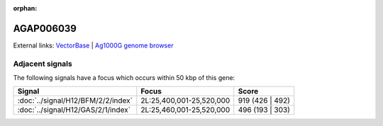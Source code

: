 :orphan:

AGAP006039
=============







External links:
`VectorBase <https://www.vectorbase.org/Anopheles_gambiae/Gene/Summary?g=AGAP006039>`_ |
`Ag1000G genome browser <https://www.malariagen.net/apps/ag1000g/phase1-AR3/index.html?genome_region=2L:25526369-25528702#genomebrowser>`_



Adjacent signals
----------------

The following signals have a focus which occurs within 50 kbp of this gene:



.. cssclass:: table-hover
.. csv-table::
    :widths: auto
    :header: Signal,Focus,Score

    :doc:`../signal/H12/BFM/2/2/index`,"2L:25,400,001-25,520,000",919 (426 | 492)
    :doc:`../signal/H12/GAS/2/1/index`,"2L:25,460,001-25,520,000",496 (193 | 303)
    




